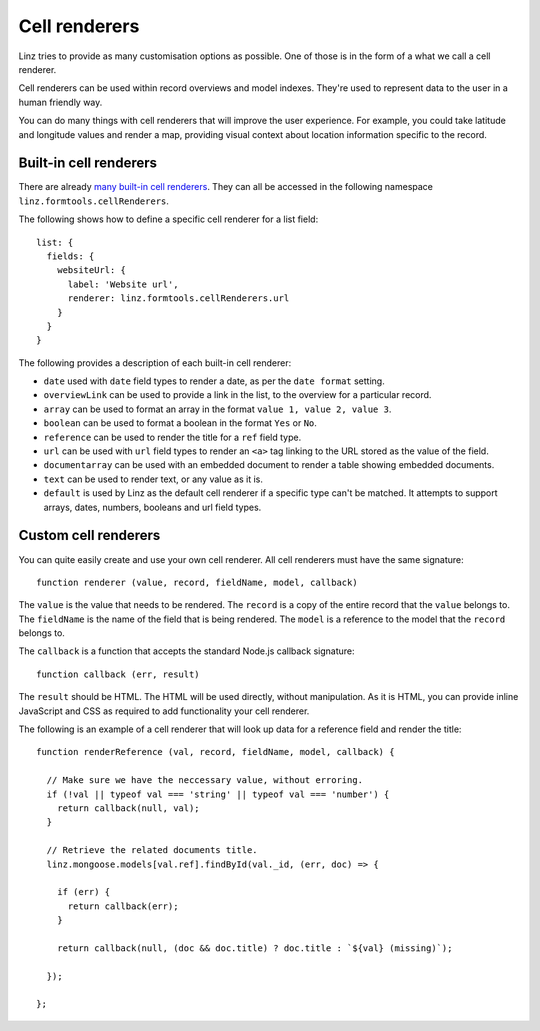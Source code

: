 .. highlight:: javascript

**************
Cell renderers
**************

Linz tries to provide as many customisation options as possible. One of those is in the form of a what we call a cell renderer.

Cell renderers can be used within record overviews and model indexes. They're used to represent data to the user in a human friendly way.

You can do many things with cell renderers that will improve the user experience. For example, you could take latitude and longitude values and render a map, providing visual context about location information specific to the record.

Built-in cell renderers
=======================

There are already `many built-in cell renderers`_. They can all be accessed in the following namespace ``linz.formtools.cellRenderers``.

The following shows how to define a specific cell renderer for a list field::

  list: {
    fields: {
      websiteUrl: {
        label: 'Website url',
        renderer: linz.formtools.cellRenderers.url
      }
    }
  }

The following provides a description of each built-in cell renderer:

- ``date`` used with ``date`` field types to render a date, as per the ``date format`` setting.
- ``overviewLink`` can be used to provide a link in the list, to the overview for a particular record.
- ``array`` can be used to format an array in the format ``value 1, value 2, value 3``.
- ``boolean`` can be used to format a boolean in the format ``Yes`` or ``No``.
- ``reference`` can be used to render the title for a ``ref`` field type.
- ``url`` can be used with ``url`` field types to render an ``<a>`` tag linking to the URL stored as the value of the field.
- ``documentarray`` can be used with an embedded document to render a table showing embedded documents.
- ``text`` can be used to render text, or any value as it is.
- ``default`` is used by Linz as the default cell renderer if a specific type can't be matched. It attempts to support arrays, dates, numbers, booleans and url field types.

Custom cell renderers
=====================

You can quite easily create and use your own cell renderer. All cell renderers must have the same signature::

  function renderer (value, record, fieldName, model, callback)

The ``value`` is the value that needs to be rendered. The ``record`` is a copy of the entire record that the ``value`` belongs to. The ``fieldName`` is the name of the field that is being rendered. The ``model`` is a reference to the model that the ``record`` belongs to.

The ``callback`` is a function that accepts the standard Node.js callback signature::

  function callback (err, result)

The ``result`` should be HTML. The HTML will be used directly, without manipulation. As it is HTML, you can provide inline JavaScript and CSS as required to add functionality your cell renderer.

The following is an example of a cell renderer that will look up data for a reference field and render the title::

  function renderReference (val, record, fieldName, model, callback) {

    // Make sure we have the neccessary value, without erroring.
    if (!val || typeof val === 'string' || typeof val === 'number') {
      return callback(null, val);
    }

    // Retrieve the related documents title.
    linz.mongoose.models[val.ref].findById(val._id, (err, doc) => {

      if (err) {
        return callback(err);
      }

      return callback(null, (doc && doc.title) ? doc.title : `${val} (missing)`);

    });

  };

.. _many built-in cell renderers: https://github.com/linzjs/linz/blob/master/lib/formtools/renderers-cell.js
